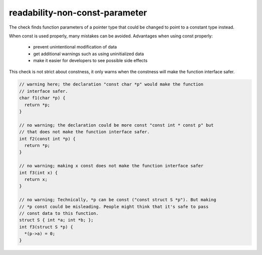 .. title:: clang-tidy - readability-non-const-parameter

readability-non-const-parameter
===============================

The check finds function parameters of a pointer type that could be changed to
point to a constant type instead.

When const is used properly, many mistakes can be avoided. Advantages when using
const properly:
 * prevent unintentional modification of data
 * get additional warnings such as using uninitialized data
 * make it easier for developers to see possible side effects

This check is not strict about constness, it only warns when the constness will
make the function interface safer.

.. code:: c++

  // warning here; the declaration "const char *p" would make the function
  // interface safer.
  char f1(char *p) {
    return *p;
  }

  // no warning; the declaration could be more const "const int * const p" but
  // that does not make the function interface safer.
  int f2(const int *p) {
    return *p;
  }

  // no warning; making x const does not make the function interface safer
  int f3(int x) {
    return x;
  }

  // no warning; Technically, *p can be const ("const struct S *p"). But making
  // *p const could be misleading. People might think that it's safe to pass
  // const data to this function.
  struct S { int *a; int *b; };
  int f3(struct S *p) {
    *(p->a) = 0;
  }

